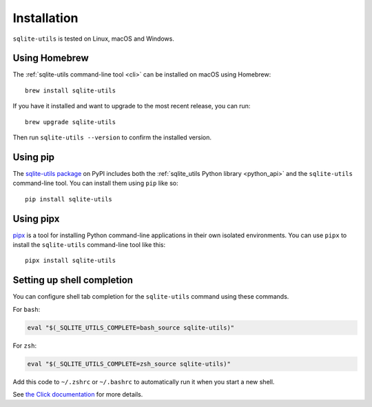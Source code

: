 .. _installation:

==============
 Installation
==============

``sqlite-utils`` is tested on Linux, macOS and Windows.

.. _installation_homebrew:

Using Homebrew
==============

The :ref:`sqlite-utils command-line tool <cli>` can be installed on macOS using Homebrew::

    brew install sqlite-utils

If you have it installed and want to upgrade to the most recent release, you can run::

    brew upgrade sqlite-utils

Then run ``sqlite-utils --version`` to confirm the installed version.

.. _installation_pip:

Using pip
=========

The `sqlite-utils package <https://pypi.org/project/sqlite-utils/>`__ on PyPI includes both the :ref:`sqlite_utils Python library <python_api>` and the ``sqlite-utils`` command-line tool. You can install them using ``pip`` like so::

    pip install sqlite-utils

.. _installation_pipx:

Using pipx
==========

`pipx <https://pypi.org/project/pipx/>`__ is a tool for installing Python command-line applications in their own isolated environments. You can use ``pipx`` to install the ``sqlite-utils`` command-line tool like this::

    pipx install sqlite-utils


.. _cli_completion:

Setting up shell completion
===========================

You can configure shell tab completion for the ``sqlite-utils`` command using these commands.

For ``bash``:

.. code-block:: bash

    eval "$(_SQLITE_UTILS_COMPLETE=bash_source sqlite-utils)"

For ``zsh``:

.. code-block:: zsh

    eval "$(_SQLITE_UTILS_COMPLETE=zsh_source sqlite-utils)"

Add this code to ``~/.zshrc`` or ``~/.bashrc`` to automatically run it when you start a new shell.

See `the Click documentation <https://click.palletsprojects.com/en/8.1.x/shell-completion/>`__ for more details.